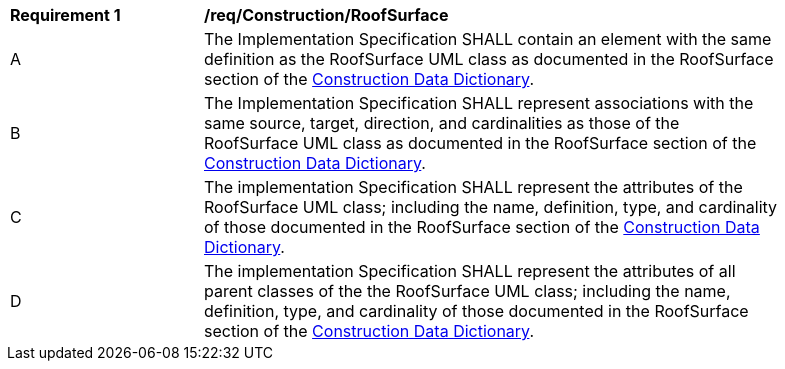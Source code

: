 [[req_Construction_RoofSurface]]
[width="90%",cols="2,6"]
|===
^|*Requirement  {counter:req-id}* |*/req/Construction/RoofSurface* 
^|A |The Implementation Specification SHALL contain an element with the same definition as the RoofSurface UML class as documented in the RoofSurface section of the <<RoofSurface-section,Construction Data Dictionary>>.
^|B |The Implementation Specification SHALL represent associations with the same source, target, direction, and cardinalities as those of the RoofSurface UML class as documented in the RoofSurface section of the <<RoofSurface-section,Construction Data Dictionary>>.
^|C |The implementation Specification SHALL represent the attributes of the RoofSurface UML class; including the name, definition, type, and cardinality of those documented in the RoofSurface section of the <<RoofSurface-section,Construction Data Dictionary>>.
^|D |The implementation Specification SHALL represent the attributes of all parent classes of the the RoofSurface UML class; including the name, definition, type, and cardinality of those documented in the RoofSurface section of the <<RoofSurface-section,Construction Data Dictionary>>.
|===
